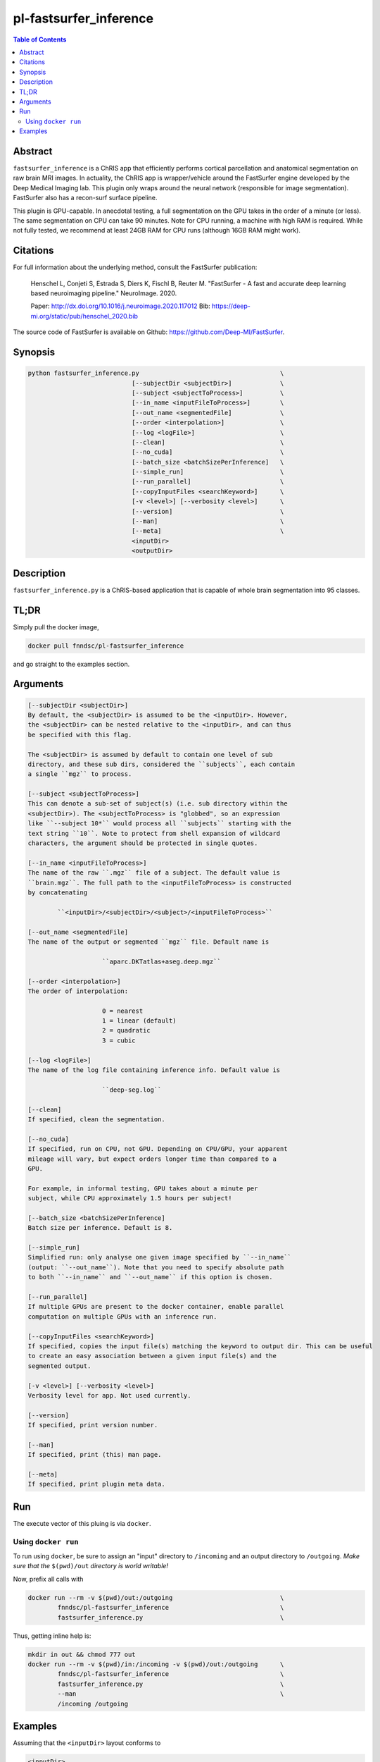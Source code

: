 pl-fastsurfer_inference
================================

.. image:: https://badge.fury.io/py/fastsurfer_inference.svg
    :target: https://badge.fury.io/py/fastsurfer_inference

.. image:: https://travis-ci.org/FNNDSC/fastsurfer_inference.svg?branch=master
    :target: https://travis-ci.org/FNNDSC/fastsurfer_inference

.. image:: https://img.shields.io/badge/python-3.5%2B-blue.svg
    :target: https://badge.fury.io/py/pl-fastsurfer_inference

.. contents:: Table of Contents


Abstract
--------

``fastsurfer_inference`` is a ChRIS app that efficiently performs cortical parcellation and anatomical segmentation on raw brain MRI images. In actuality, the ChRIS app is wrapper/vehicle around the FastSurfer engine developed by the Deep Medical Imaging lab. This plugin only wraps around the neural network (responsible for image segmentation). FastSurfer also has a recon-surf surface pipeline.

This plugin is GPU-capable. In anecdotal testing, a full segmentation on the GPU takes in the order of a minute (or less). The same segmentation on CPU can take 90 minutes. Note for CPU running, a machine with high RAM is required. While not fully tested, we recommend at least 24GB RAM for CPU runs (although 16GB RAM might work).


Citations
---------

For full information about the underlying method, consult the FastSurfer publication:

            Henschel L, Conjeti S, Estrada S, Diers K, Fischl B, Reuter M.
            "FastSurfer - A fast and accurate deep learning based neuroimaging
            pipeline." NeuroImage. 2020.

            Paper: http://dx.doi.org/10.1016/j.neuroimage.2020.117012 
            Bib: https://deep-mi.org/static/pub/henschel_2020.bib 

The source code of FastSurfer is available on Github: https://github.com/Deep-MI/FastSurfer.


Synopsis
--------

.. code::

        python fastsurfer_inference.py                                      \
                                    [--subjectDir <subjectDir>]             \
                                    [--subject <subjectToProcess>]          \
                                    [--in_name <inputFileToProcess>]        \
                                    [--out_name <segmentedFile]             \
                                    [--order <interpolation>]               \
                                    [--log <logFile>]                       \
                                    [--clean]                               \
                                    [--no_cuda]                             \
                                    [--batch_size <batchSizePerInference]   \
                                    [--simple_run]                          \
                                    [--run_parallel]                        \
                                    [--copyInputFiles <searchKeyword>]      \
                                    [-v <level>] [--verbosity <level>]      \
                                    [--version]                             \
                                    [--man]                                 \
                                    [--meta]                                \
                                    <inputDir>
                                    <outputDir>

Description
-----------

``fastsurfer_inference.py`` is a ChRIS-based application that is capable of whole brain segmentation into 95 classes.

TL;DR
------

Simply pull the docker image,

.. code::

    docker pull fnndsc/pl-fastsurfer_inference

and go straight to the examples section.

Arguments
---------

.. code::

        [--subjectDir <subjectDir>]
        By default, the <subjectDir> is assumed to be the <inputDir>. However,
        the <subjectDir> can be nested relative to the <inputDir>, and can thus
        be specified with this flag.

        The <subjectDir> is assumed by default to contain one level of sub
        directory, and these sub dirs, considered the ``subjects``, each contain
        a single ``mgz`` to process.

        [--subject <subjectToProcess>]
        This can denote a sub-set of subject(s) (i.e. sub directory within the
        <subjectDir>). The <subjectToProcess> is "globbed", so an expression
        like ``--subject 10*`` would process all ``subjects`` starting with the
        text string ``10``. Note to protect from shell expansion of wildcard
        characters, the argument should be protected in single quotes.

        [--in_name <inputFileToProcess>]
        The name of the raw ``.mgz`` file of a subject. The default value is
        ``brain.mgz``. The full path to the <inputFileToProcess> is constructed
        by concatenating

                ``<inputDir>/<subjectDir>/<subject>/<inputFileToProcess>``

        [--out_name <segmentedFile]
        The name of the output or segmented ``mgz`` file. Default name is

                            ``aparc.DKTatlas+aseg.deep.mgz``

        [--order <interpolation>]
        The order of interpolation:

                            0 = nearest
                            1 = linear (default)
                            2 = quadratic
                            3 = cubic

        [--log <logFile>]
        The name of the log file containing inference info. Default value is

                            ``deep-seg.log``

        [--clean]
        If specified, clean the segmentation.

        [--no_cuda]
        If specified, run on CPU, not GPU. Depending on CPU/GPU, your apparent
        mileage will vary, but expect orders longer time than compared to a
        GPU.

        For example, in informal testing, GPU takes about a minute per
        subject, while CPU approximately 1.5 hours per subject!

        [--batch_size <batchSizePerInference]
        Batch size per inference. Default is 8.

        [--simple_run]
        Simplified run: only analyse one given image specified by ``--in_name``
        (output: ``--out_name``). Note that you need to specify absolute path
        to both ``--in_name`` and ``--out_name`` if this option is chosen.

        [--run_parallel]
        If multiple GPUs are present to the docker container, enable parallel
        computation on multiple GPUs with an inference run.

        [--copyInputFiles <searchKeyword>]
        If specified, copies the input file(s) matching the keyword to output dir. This can be useful
        to create an easy association between a given input file(s) and the
        segmented output.

        [-v <level>] [--verbosity <level>]
        Verbosity level for app. Not used currently.

        [--version]
        If specified, print version number.

        [--man]
        If specified, print (this) man page.

        [--meta]
        If specified, print plugin meta data.

Run
----

The execute vector of this pluing is via ``docker``.

Using ``docker run``
~~~~~~~~~~~~~~~~~~~~

To run using ``docker``, be sure to assign an "input" directory to ``/incoming`` and an output directory to ``/outgoing``. *Make sure that the* ``$(pwd)/out`` *directory is world writable!*

Now, prefix all calls with

.. code:: bash

    docker run --rm -v $(pwd)/out:/outgoing                             \
            fnndsc/pl-fastsurfer_inference                              \
            fastsurfer_inference.py                                     \

Thus, getting inline help is:

.. code:: bash

    mkdir in out && chmod 777 out
    docker run --rm -v $(pwd)/in:/incoming -v $(pwd)/out:/outgoing      \
            fnndsc/pl-fastsurfer_inference                              \
            fastsurfer_inference.py                                     \
            --man                                                       \
            /incoming /outgoing

Examples
--------

Assuming that the ``<inputDir>`` layout conforms to

.. code:: bash

    <inputDir>
        │
        └──<subjectDir>
                │
                ├──<subject1>
                │      │
                │      └──█ brain.mgz
                ├──<subject2>
                │      │
                │      └──█ brain.mgz
                ├──<subject3>
                │      │
                │      └──█ brain.mgz
                ╎     ┄
                ╎     ┄
                └──<subjectN>
                       │
                       └──█ brain.mgz

to process this (by default on a GPU) do

.. code:: bash

   docker run   --rm --gpus all                                             \
                -v $(pwd)/in:/incoming -v $(pwd)/out:/outgoing              \
                fnndsc/pl-fastsurfer_inference fastsurfer_inference.py      \
                /incoming /outgoing

(note the ``--gpus all`` is not necessarily required) which will create in the ``<outputDir>``:

.. code:: bash

    <outputDir>
        │
        └──<subjectDir>
                │
                ├──<subject1>
                │      │
                │      └──█ aparc.DKTatlas+aseg.deep.mgz
                ├──<subject2>
                │      │
                │      └──█ aparc.DKTatlas+aseg.deep.mgz
                ├──<subject3>
                │      │
                │      └──█ aparc.DKTatlas+aseg.deep.mgz
                ╎     ┄
                ╎     ┄
                └──<subjectN>
                       │
                       └──█ aparc.DKTatlas+aseg.deep.mgz


_-30-_
